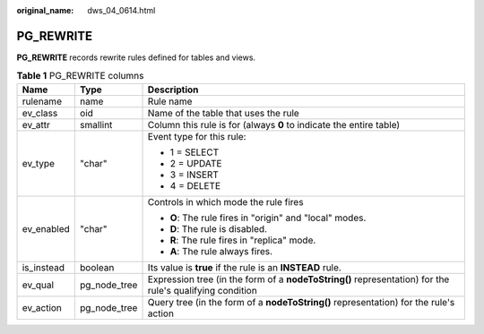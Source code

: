 :original_name: dws_04_0614.html

.. _dws_04_0614:

PG_REWRITE
==========

**PG_REWRITE** records rewrite rules defined for tables and views.

.. table:: **Table 1** PG_REWRITE columns

   +-----------------------+-----------------------+----------------------------------------------------------------------------------------------------------+
   | Name                  | Type                  | Description                                                                                              |
   +=======================+=======================+==========================================================================================================+
   | rulename              | name                  | Rule name                                                                                                |
   +-----------------------+-----------------------+----------------------------------------------------------------------------------------------------------+
   | ev_class              | oid                   | Name of the table that uses the rule                                                                     |
   +-----------------------+-----------------------+----------------------------------------------------------------------------------------------------------+
   | ev_attr               | smallint              | Column this rule is for (always **0** to indicate the entire table)                                      |
   +-----------------------+-----------------------+----------------------------------------------------------------------------------------------------------+
   | ev_type               | "char"                | Event type for this rule:                                                                                |
   |                       |                       |                                                                                                          |
   |                       |                       | -  1 = SELECT                                                                                            |
   |                       |                       | -  2 = UPDATE                                                                                            |
   |                       |                       | -  3 = INSERT                                                                                            |
   |                       |                       | -  4 = DELETE                                                                                            |
   +-----------------------+-----------------------+----------------------------------------------------------------------------------------------------------+
   | ev_enabled            | "char"                | Controls in which mode the rule fires                                                                    |
   |                       |                       |                                                                                                          |
   |                       |                       | -  **O**: The rule fires in "origin" and "local" modes.                                                  |
   |                       |                       | -  **D**: The rule is disabled.                                                                          |
   |                       |                       | -  **R**: The rule fires in "replica" mode.                                                              |
   |                       |                       | -  **A**: The rule always fires.                                                                         |
   +-----------------------+-----------------------+----------------------------------------------------------------------------------------------------------+
   | is_instead            | boolean               | Its value is **true** if the rule is an **INSTEAD** rule.                                                |
   +-----------------------+-----------------------+----------------------------------------------------------------------------------------------------------+
   | ev_qual               | pg_node_tree          | Expression tree (in the form of a **nodeToString()** representation) for the rule's qualifying condition |
   +-----------------------+-----------------------+----------------------------------------------------------------------------------------------------------+
   | ev_action             | pg_node_tree          | Query tree (in the form of a **nodeToString()** representation) for the rule's action                    |
   +-----------------------+-----------------------+----------------------------------------------------------------------------------------------------------+
